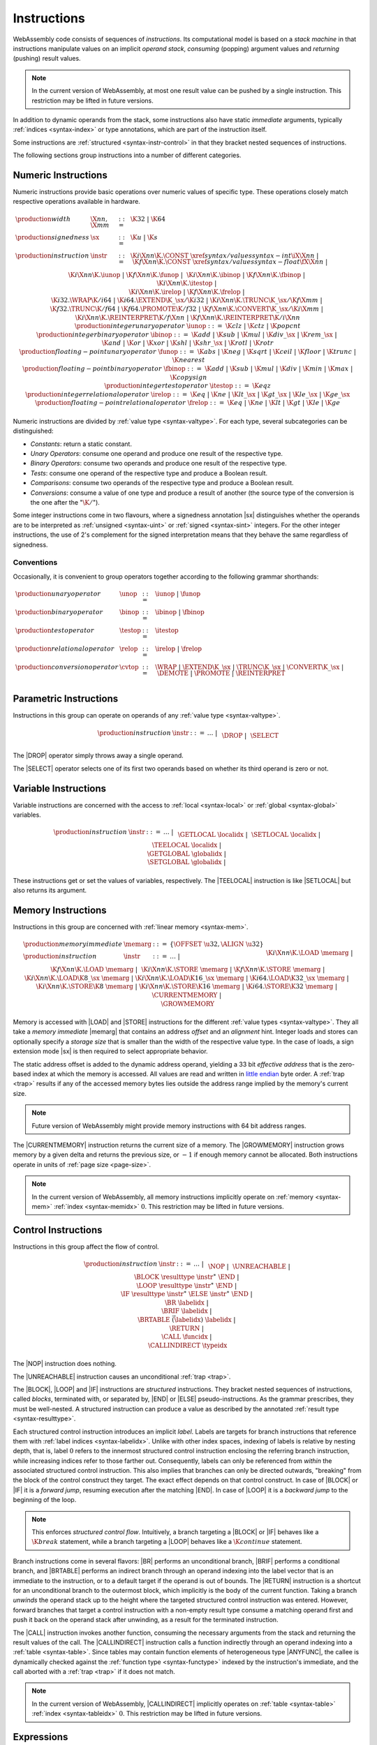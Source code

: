 .. _syntax-instr:
.. index:: ! instruction, ! code, stack machine, operand, operand stack
   pair: abstract syntax; instruction

Instructions
------------

WebAssembly code consists of sequences of *instructions*.
Its computational model is based on a *stack machine* in that instructions manipulate values on an implicit *operand stack*,
*consuming* (popping) argument values and *returning* (pushing) result values.

.. note::
   In the current version of WebAssembly,
   at most one result value can be pushed by a single instruction.
   This restriction may be lifted in future versions.

In addition to dynamic operands from the stack, some instructions also have static *immediate* arguments,
typically :ref:`indices <syntax-index>` or type annotations,
which are part of the instruction itself.

Some instructions are :ref:`structured <syntax-instr-control>` in that they bracket nested sequences of instructions.

The following sections group instructions into a number of different categories.


.. _syntax-sx:
.. _syntax-instr-numeric:
.. _syntax-const:
.. _syntax-unop:
.. _syntax-binop:
.. _syntax-testop:
.. _syntax-relop:
.. _syntax-iunop:
.. _syntax-ibinop:
.. _syntax-itestop:
.. _syntax-irelop:
.. _syntax-funop:
.. _syntax-fbinop:
.. _syntax-ftestop:
.. _syntax-frelop:
.. index:: ! numeric instruction
   pair: abstract syntax; instruction

Numeric Instructions
~~~~~~~~~~~~~~~~~~~~

Numeric instructions provide basic operations over numeric values of specific type.
These operations closely match respective operations available in hardware.

.. math::
   \begin{array}{llll}
   \production{width} & \X{nn}, \X{mm} &::=&
     \K{32} ~|~ \K{64} \\
   \production{signedness} & \sx &::=&
     \K{u} ~|~ \K{s} \\
   \production{instruction} & \instr &::=&
     \K{i}\X{nn}\K{.}\CONST~\xref{syntax/values}{syntax-int}{\iX{\X{nn}}} ~|~
     \K{f}\X{nn}\K{.}\CONST~\xref{syntax/values}{syntax-float}{\fX{\X{nn}}} ~|~ \\&&&
     \K{i}\X{nn}\K{.}\iunop ~|~
     \K{f}\X{nn}\K{.}\funop ~|~ \\&&&
     \K{i}\X{nn}\K{.}\ibinop ~|~
     \K{f}\X{nn}\K{.}\fbinop ~|~ \\&&&
     \K{i}\X{nn}\K{.}\itestop ~|~ \\&&&
     \K{i}\X{nn}\K{.}\irelop ~|~
     \K{f}\X{nn}\K{.}\frelop ~|~ \\&&&
     \K{i32.}\WRAP\K{/i64} ~|~
     \K{i64.}\EXTEND\K{\_}\sx/\K{i32} ~|~
     \K{i}\X{nn}\K{.}\TRUNC\K{\_}\sx/\K{f}\X{mm} ~|~ \\&&&
     \K{f32.}\TRUNC\K{/f64} ~|~
     \K{f64.}\PROMOTE\K{/f32} ~|~
     \K{f}\X{nn}\K{.}\CONVERT\K{\_}\sx/\K{i}\X{mm} ~|~ \\&&&
     \K{i}\X{nn}\K{.}\REINTERPRET\K{/f}\X{nn} ~|~
     \K{f}\X{nn}\K{.}\REINTERPRET\K{/i}\X{nn} \\
   \production{integer unary operator} & \iunop &::=&
     \K{clz} ~|~
     \K{ctz} ~|~
     \K{popcnt} \\
   \production{integer binary operator} & \ibinop &::=&
     \K{add} ~|~
     \K{sub} ~|~
     \K{mul} ~|~
     \K{div\_}\sx ~|~
     \K{rem\_}\sx ~|~ \\&&&
     \K{and} ~|~
     \K{or} ~|~
     \K{xor} ~|~
     \K{shl} ~|~
     \K{shr\_}\sx ~|~
     \K{rotl} ~|~
     \K{rotr} \\
   \production{floating-point unary operator} & \funop &::=&
     \K{abs} ~|~
     \K{neg} ~|~
     \K{sqrt} ~|~
     \K{ceil} ~|~ 
     \K{floor} ~|~ 
     \K{trunc} ~|~ 
     \K{nearest} \\
   \production{floating-point binary operator} & \fbinop &::=&
     \K{add} ~|~
     \K{sub} ~|~
     \K{mul} ~|~
     \K{div} ~|~
     \K{min} ~|~
     \K{max} ~|~
     \K{copysign} \\
   \production{integer test operator} & \itestop &::=&
     \K{eqz} \\
   \production{integer relational operator} & \irelop &::=&
     \K{eq} ~|~
     \K{ne} ~|~
     \K{lt\_}\sx ~|~
     \K{gt\_}\sx ~|~
     \K{le\_}\sx ~|~
     \K{ge\_}\sx \\
   \production{floating-point relational operator} & \frelop &::=&
     \K{eq} ~|~
     \K{ne} ~|~
     \K{lt} ~|~
     \K{gt} ~|~
     \K{le} ~|~
     \K{ge} \\
   \end{array}

Numeric instructions are divided by :ref:`value type <syntax-valtype>`.
For each type, several subcategories can be distinguished:

* *Constants*: return a static constant.

* *Unary Operators*: consume one operand and produce one result of the respective type.

* *Binary Operators*: consume two operands and produce one result of the respective type.

* *Tests*: consume one operand of the respective type and produce a Boolean result.

* *Comparisons*: consume two operands of the respective type and produce a Boolean result.

* *Conversions*: consume a value of one type and produce a result of another
  (the source type of the conversion is the one after the ":math:`\K{/}`").

Some integer instructions come in two flavours,
where a signedness annotation |sx| distinguishes whether the operands are to be interpreted as :ref:`unsigned <syntax-uint>` or :ref:`signed <syntax-sint>` integers.
For the other integer instructions, the use of 2's complement for the signed interpretation means that they behave the same regardless of signedness.


Conventions
...........

Occasionally, it is convenient to group operators together according to the following grammar shorthands:

.. math::
   \begin{array}{llll}
   \production{unary operator} & \unop &::=& \iunop ~|~ \funop \\
   \production{binary operator} & \binop &::=& \ibinop ~|~ \fbinop \\
   \production{test operator} & \testop &::=& \itestop \\
   \production{relational operator} & \relop &::=& \irelop ~|~ \frelop \\
   \production{conversion operator} & \cvtop &::=&
     \WRAP ~|~
     \EXTEND\K{\_}\sx ~|~
     \TRUNC\K{\_}\sx ~|~
     \CONVERT\K{\_}\sx ~|~
     \DEMOTE ~|~
     \PROMOTE ~|~
     \REINTERPRET \\
   \end{array}


.. _syntax-instr-parametric:
.. index:: ! parametric instruction
   pair: abstract syntax; instruction

Parametric Instructions
~~~~~~~~~~~~~~~~~~~~~~~

Instructions in this group can operate on operands of any :ref:`value type <syntax-valtype>`.

.. math::
   \begin{array}{llll}
   \production{instruction} & \instr &::=&
     \dots ~|~ \\&&&
     \DROP ~|~ \\&&&
     \SELECT
   \end{array}

The |DROP| operator simply throws away a single operand.

The |SELECT| operator selects one of its first two operands based on whether its third operand is zero or not.


.. _syntax-instr-variable:
.. index:: ! variable instruction, local, global, local index, global index
   pair: abstract syntax; instruction

Variable Instructions
~~~~~~~~~~~~~~~~~~~~~

Variable instructions are concerned with the access to :ref:`local <syntax-local>` or :ref:`global <syntax-global>` variables.

.. math::
   \begin{array}{llll}
   \production{instruction} & \instr &::=&
     \dots ~|~ \\&&&
     \GETLOCAL~\localidx ~|~ \\&&&
     \SETLOCAL~\localidx ~|~ \\&&&
     \TEELOCAL~\localidx ~|~ \\&&&
     \GETGLOBAL~\globalidx ~|~ \\&&&
     \SETGLOBAL~\globalidx ~|~ \\
   \end{array}

These instructions get or set the values of variables, respectively.
The |TEELOCAL| instruction is like |SETLOCAL| but also returns its argument.


.. _syntax-instr-memory:
.. _syntax-load:
.. _syntax-store:
.. _syntax-memarg:
.. index:: ! memory instruction, memory index
   pair: abstract syntax; instruction

Memory Instructions
~~~~~~~~~~~~~~~~~~~

Instructions in this group are concerned with :ref:`linear memory <syntax-mem>`.

.. math::
   \begin{array}{llll}
   \production{memory immediate} & \memarg &::=&
     \{ \OFFSET~\u32, \ALIGN~\u32 \} \\
   \production{instruction} & \instr &::=&
     \dots ~|~ \\&&&
     \K{i}\X{nn}\K{.}\LOAD~\memarg ~|~
     \K{f}\X{nn}\K{.}\LOAD~\memarg ~|~ \\&&&
     \K{i}\X{nn}\K{.}\STORE~\memarg ~|~
     \K{f}\X{nn}\K{.}\STORE~\memarg ~|~ \\&&&
     \K{i}\X{nn}\K{.}\LOAD\K{8\_}\sx~\memarg ~|~
     \K{i}\X{nn}\K{.}\LOAD\K{16\_}\sx~\memarg ~|~
     \K{i64.}\LOAD\K{32\_}\sx~\memarg ~|~ \\&&&
     \K{i}\X{nn}\K{.}\STORE\K{8}~\memarg ~|~
     \K{i}\X{nn}\K{.}\STORE\K{16}~\memarg ~|~
     \K{i64.}\STORE\K{32}~\memarg ~|~ \\&&&
     \CURRENTMEMORY ~|~ \\&&&
     \GROWMEMORY \\
   \end{array}

Memory is accessed with |LOAD| and |STORE| instructions for the different :ref:`value types <syntax-valtype>`.
They all take a *memory immediate* |memarg| that contains an address *offset* and an *alignment* hint.
Integer loads and stores can optionally specify a *storage size* that is smaller than the width of the respective value type.
In the case of loads, a sign extension mode |sx| is then required to select appropriate behavior.

The static address offset is added to the dynamic address operand, yielding a 33 bit *effective address* that is the zero-based index at which the memory is accessed.
All values are read and written in `little endian <https://en.wikipedia.org/wiki/Endianness#Little-endian>`_ byte order.
A :ref:`trap <trap>` results if any of the accessed memory bytes lies outside the address range implied by the memory's current size.

.. note::
   Future version of WebAssembly might provide memory instructions with 64 bit address ranges.

The |CURRENTMEMORY| instruction returns the current size of a memory.
The |GROWMEMORY| instruction grows memory by a given delta and returns the previous size, or :math:`-1` if enough memory cannot be allocated.
Both instructions operate in units of :ref:`page size <page-size>`.

.. note::
   In the current version of WebAssembly,
   all memory instructions implicitly operate on :ref:`memory <syntax-mem>` :ref:`index <syntax-memidx>` :math:`0`.
   This restriction may be lifted in future versions.


.. _syntax-instr-control:
.. _syntax-instr-seq:
.. _syntax-nop:
.. _syntax-unreachable:
.. _syntax-block:
.. _syntax-loop:
.. _syntax-if:
.. _syntax-br:
.. _syntax-br_if:
.. _syntax-br_table:
.. _syntax-return:
.. _syntax-call:
.. _syntax-call_indirect:
.. _syntax-label:
.. index:: ! control instruction, ! structured control, ! label, ! block, ! branch, ! unwinding, result type, label index, function index, type index, vector
   pair: abstract syntax; instruction

Control Instructions
~~~~~~~~~~~~~~~~~~~~

Instructions in this group affect the flow of control.

.. math::
   \begin{array}{llll}
   \production{instruction} & \instr &::=&
     \dots ~|~ \\&&&
     \NOP ~|~ \\&&&
     \UNREACHABLE ~|~ \\&&&
     \BLOCK~\resulttype~\instr^\ast~\END ~|~ \\&&&
     \LOOP~\resulttype~\instr^\ast~\END ~|~ \\&&&
     \IF~\resulttype~\instr^\ast~\ELSE~\instr^\ast~\END ~|~ \\&&&
     \BR~\labelidx ~|~ \\&&&
     \BRIF~\labelidx ~|~ \\&&&
     \BRTABLE~\vec(\labelidx)~\labelidx ~|~ \\&&&
     \RETURN ~|~ \\&&&
     \CALL~\funcidx ~|~ \\&&&
     \CALLINDIRECT~\typeidx \\
   \end{array}

The |NOP| instruction does nothing.

The |UNREACHABLE| instruction causes an unconditional :ref:`trap <trap>`.

The |BLOCK|, |LOOP| and |IF| instructions are *structured* instructions.
They bracket nested sequences of instructions, called *blocks*, terminated with, or separated by, |END| or |ELSE| pseudo-instructions.
As the grammar prescribes, they must be well-nested.
A structured instruction can produce a value as described by the annotated :ref:`result type <syntax-resulttype>`.

Each structured control instruction introduces an implicit *label*.
Labels are targets for branch instructions that reference them with :ref:`label indices <syntax-labelidx>`.
Unlike with other index spaces, indexing of labels is relative by nesting depth,
that is, label :math:`0` refers to the innermost structured control instruction enclosing the referring branch instruction,
while increasing indices refer to those farther out.
Consequently, labels can only be referenced from *within* the associated structured control instruction.
This also implies that branches can only be directed outwards,
"breaking" from the block of the control construct they target.
The exact effect depends on that control construct.
In case of |BLOCK| or |IF| it is a *forward jump*,
resuming execution after the matching |END|.
In case of |LOOP| it is a *backward jump* to the beginning of the loop.

.. note::
   This enforces *structured control flow*.
   Intuitively, a branch targeting a |BLOCK| or |IF| behaves like a :math:`\K{break}` statement,
   while a branch targeting a |LOOP| behaves like a :math:`\K{continue}` statement.

Branch instructions come in several flavors:
|BR| performs an unconditional branch,
|BRIF| performs a conditional branch,
and |BRTABLE| performs an indirect branch through an operand indexing into the label vector that is an immediate to the instruction, or to a default target if the operand is out of bounds.
The |RETURN| instruction is a shortcut for an unconditional branch to the outermost block, which implicitly is the body of the current function.
Taking a branch *unwinds* the operand stack up to the height where the targeted structured control instruction was entered.
However, forward branches that target a control instruction with a non-empty result type consume a matching operand first and push it back on the operand stack after unwinding, as a result for the terminated instruction.

The |CALL| instruction invokes another function, consuming the necessary arguments from the stack and returning the result values of the call.
The |CALLINDIRECT| instruction calls a function indirectly through an operand indexing into a :ref:`table <syntax-table>`.
Since tables may contain function elements of heterogeneous type |ANYFUNC|,
the callee is dynamically checked against the :ref:`function type <syntax-functype>` indexed by the instruction's immediate, and the call aborted with a :ref:`trap <trap>` if it does not match.

.. note::
   In the current version of WebAssembly,
   |CALLINDIRECT| implicitly operates on :ref:`table <syntax-table>` :ref:`index <syntax-tableidx>` :math:`0`.
   This restriction may be lifted in future versions.


.. _syntax-expr:
.. index:: ! expression, constant
   pair: abstract syntax; expression
   single: expression; constant

Expressions
~~~~~~~~~~~

:ref:`Function <syntax-func>` bodies, initialization values for :ref:`globals <syntax-global>` and offsets of :ref:`element <syntax-elem>` or :ref:`data <syntax-data>` segments are given as expressions, which are sequences of :ref:`instructions <syntax-instr>` terminated by an |END| marker.

.. math::
   \begin{array}{llll}
   \production{expression} & \expr &::=&
     \instr^\ast~\END \\
   \end{array}

In some places, validation :ref:`restricts <valid-constant>` expressions to be *constant*, which limits the set of allowable insructions.

